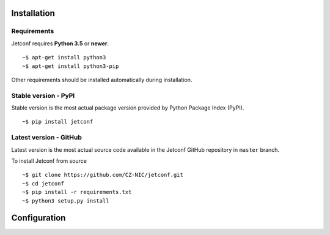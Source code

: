 .. _startguide:

************
Installation
************

Requirements
============

Jetconf requires **Python 3.5** or **newer**.

::

    ~$ apt-get install python3
    ~$ apt-get install python3-pip


Other requirements should be installed automatically during installation.

Stable version - PyPI
=====================

Stable version is the most actual package version provided by Python Package Index (PyPI).

::

    ~$ pip install jetconf

Latest version - GitHub
=======================

Latest version is the most actual source code available in the Jetconf GitHub repository in ``master`` branch.

To install Jetconf from source

::

    ~$ git clone https://github.com/CZ-NIC/jetconf.git
    ~$ cd jetconf
    ~$ pip install -r requirements.txt
    ~$ python3 setup.py install

*************
Configuration
*************
